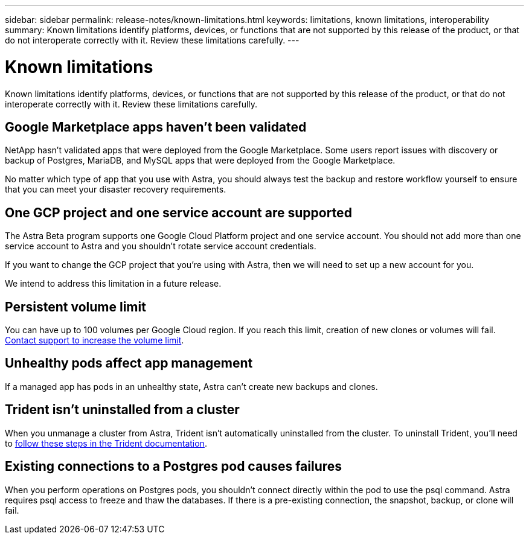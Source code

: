 ---
sidebar: sidebar
permalink: release-notes/known-limitations.html
keywords: limitations, known limitations, interoperability
summary: Known limitations identify platforms, devices, or functions that are not supported by this release of the product, or that do not interoperate correctly with it. Review these limitations carefully.
---

= Known limitations
:hardbreaks:
:icons: font
:imagesdir: ../media/get-started/

Known limitations identify platforms, devices, or functions that are not supported by this release of the product, or that do not interoperate correctly with it. Review these limitations carefully.

== Google Marketplace apps haven't been validated

NetApp hasn't validated apps that were deployed from the Google Marketplace. Some users report issues with discovery or backup of Postgres, MariaDB, and MySQL apps that were deployed from the Google Marketplace.

No matter which type of app that you use with Astra, you should always test the backup and restore workflow yourself to ensure that you can meet your disaster recovery requirements.

== One GCP project and one service account are supported

The Astra Beta program supports one Google Cloud Platform project and one service account. You should not add more than one service account to Astra and you shouldn’t rotate service account credentials.

If you want to change the GCP project that you’re using with Astra, then we will need to set up a new account for you.

We intend to address this limitation in a future release.

== Persistent volume limit

You can have up to 100 volumes per Google Cloud region. If you reach this limit, creation of new clones or volumes will fail. link:../support/get-help.html[Contact support to increase the volume limit].

== Unhealthy pods affect app management

If a managed app has pods in an unhealthy state, Astra can't create new backups and clones.

== Trident isn't uninstalled from a cluster

When you unmanage a cluster from Astra, Trident isn't automatically uninstalled from the cluster. To uninstall Trident, you'll need to https://netapp-trident.readthedocs.io/en/stable-v20.04/kubernetes/operations/tasks/managing.html#uninstalling-trident[follow these steps in the Trident documentation^].

== Existing connections to a Postgres pod causes failures

When you perform operations on Postgres pods, you shouldn't connect directly within the pod to use the psql command. Astra requires psql access to freeze and thaw the databases. If there is a pre-existing connection, the snapshot, backup, or clone will fail.
